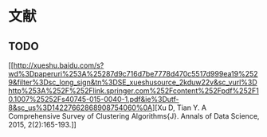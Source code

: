 * 文献

** TODO
[[http://xueshu.baidu.com/s?wd%3Dpaperuri%253A%25287d9c716d7be7778d470c5517d999ea19%2529&filter%3Dsc_long_sign&tn%3DSE_xueshusource_2kduw22v&sc_vurl%3Dhttp%253A%252F%252Flink.springer.com%252Fcontent%252Fpdf%252F10.1007%25252Fs40745-015-0040-1.pdf&ie%3Dutf-8&sc_us%3D14227662868908754060%0A][Xu
D, Tian Y. A Comprehensive Survey of Clustering Algorithms{J}. Annals of
Data Science, 2015, 2(2):165-193.]]
